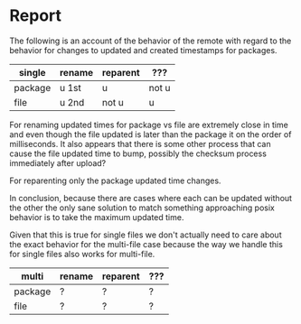 * Report
:PROPERTIES:
:CREATED:  [2024-05-04 Sat 12:23]
:END:
The following is an account of the behavior of the remote with regard to the behavior for changes to updated and created timestamps for packages.

| single  | rename | reparent | ???   |
|---------+--------+----------+-------|
| package | u 1st  | u        | not u |
| file    | u 2nd  | not u    | u     |

For renaming updated times for package vs file are extremely close in
time and even though the file updated is later than the package it on
the order of milliseconds. It also appears that there is some other
process that can cause the file updated time to bump, possibly the
checksum process immediately after upload?

For reparenting only the package updated time changes.

In conclusion, because there are cases where each can be updated
without the other the only sane solution to match something
approaching posix behavior is to take the maximum updated time.

Given that this is true for single files we don't actually need
to care about the exact behavior for the multi-file case because
the way we handle this for single files also works for multi-file.

| multi   | rename | reparent | ??? |
|---------+--------+----------+-----|
| package | ?      | ?        | ?   |
| file    | ?      | ?        | ?   |

